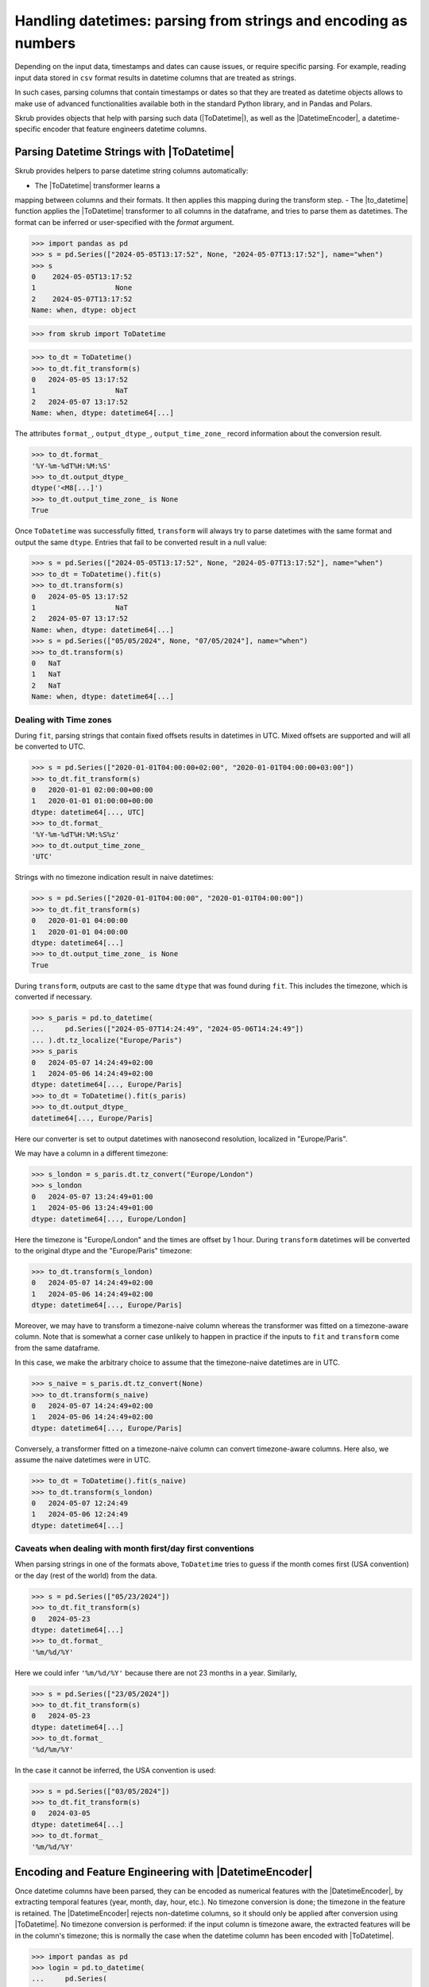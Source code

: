 .. |ToDatetime| replace:: :class:`~skrub.ToDatetime`
.. |to_datetime| replace:: :func:`~skrub.to_datetime`
.. |DatetimeEncoder| replace:: :class:`~skrub.DatetimeEncoder`

.. _userguide_datetimes:

Handling datetimes: parsing from strings and encoding as numbers
----------------------------------------------------------------
Depending on the input data, timestamps and dates can cause issues, or require
specific parsing. For example, reading input data stored in ``csv`` format results
in datetime columns that are treated as strings.

In such cases, parsing columns that contain timestamps or dates so that they are
treated as datetime objects allows to make use of advanced functionalities available
both in the standard Python library, and in Pandas and Polars.

Skrub provides objects that help with parsing such data (|ToDatetime|), as well
as the |DatetimeEncoder|, a datetime-specific encoder that feature engineers
datetime columns.


Parsing Datetime Strings with |ToDatetime|
~~~~~~~~~~~~~~~~~~~~~~~~~~~~~~~~~~~~~~~~~~

Skrub provides helpers to parse datetime string columns automatically:

- The |ToDatetime| transformer learns a
mapping between columns and their formats. It then applies this mapping during the
transform step.
- The |to_datetime| function applies the |ToDatetime| transformer to all columns in
the dataframe, and tries to parse them as datetimes.  The format can be inferred
or user-specified with the `format` argument.


>>> import pandas as pd
>>> s = pd.Series(["2024-05-05T13:17:52", None, "2024-05-07T13:17:52"], name="when")
>>> s
0    2024-05-05T13:17:52
1                   None
2    2024-05-07T13:17:52
Name: when, dtype: object

>>> from skrub import ToDatetime

>>> to_dt = ToDatetime()
>>> to_dt.fit_transform(s)
0   2024-05-05 13:17:52
1                   NaT
2   2024-05-07 13:17:52
Name: when, dtype: datetime64[...]

The attributes ``format_``, ``output_dtype_``, ``output_time_zone_``
record information about the conversion result.

>>> to_dt.format_
'%Y-%m-%dT%H:%M:%S'
>>> to_dt.output_dtype_
dtype('<M8[...]')
>>> to_dt.output_time_zone_ is None
True

Once ``ToDatetime`` was successfully fitted, ``transform`` will always try to
parse datetimes with the same format and output the same ``dtype``. Entries that
fail to be converted result in a null value:

>>> s = pd.Series(["2024-05-05T13:17:52", None, "2024-05-07T13:17:52"], name="when")
>>> to_dt = ToDatetime().fit(s)
>>> to_dt.transform(s)
0   2024-05-05 13:17:52
1                   NaT
2   2024-05-07 13:17:52
Name: when, dtype: datetime64[...]
>>> s = pd.Series(["05/05/2024", None, "07/05/2024"], name="when")
>>> to_dt.transform(s)
0   NaT
1   NaT
2   NaT
Name: when, dtype: datetime64[...]


Dealing with Time zones
^^^^^^^^^^^^^^^^^^^^^^^

During ``fit``, parsing strings that contain fixed offsets results in datetimes
in UTC. Mixed offsets are supported and will all be converted to UTC.

>>> s = pd.Series(["2020-01-01T04:00:00+02:00", "2020-01-01T04:00:00+03:00"])
>>> to_dt.fit_transform(s)
0   2020-01-01 02:00:00+00:00
1   2020-01-01 01:00:00+00:00
dtype: datetime64[..., UTC]
>>> to_dt.format_
'%Y-%m-%dT%H:%M:%S%z'
>>> to_dt.output_time_zone_
'UTC'

Strings with no timezone indication result in naive datetimes:

>>> s = pd.Series(["2020-01-01T04:00:00", "2020-01-01T04:00:00"])
>>> to_dt.fit_transform(s)
0   2020-01-01 04:00:00
1   2020-01-01 04:00:00
dtype: datetime64[...]
>>> to_dt.output_time_zone_ is None
True

During ``transform``, outputs are cast to the same ``dtype`` that was found
during ``fit``. This includes the timezone, which is converted if necessary.

>>> s_paris = pd.to_datetime(
...     pd.Series(["2024-05-07T14:24:49", "2024-05-06T14:24:49"])
... ).dt.tz_localize("Europe/Paris")
>>> s_paris
0   2024-05-07 14:24:49+02:00
1   2024-05-06 14:24:49+02:00
dtype: datetime64[..., Europe/Paris]
>>> to_dt = ToDatetime().fit(s_paris)
>>> to_dt.output_dtype_
datetime64[..., Europe/Paris]

Here our converter is set to output datetimes with nanosecond resolution,
localized in "Europe/Paris".

We may have a column in a different timezone:

>>> s_london = s_paris.dt.tz_convert("Europe/London")
>>> s_london
0   2024-05-07 13:24:49+01:00
1   2024-05-06 13:24:49+01:00
dtype: datetime64[..., Europe/London]

Here the timezone is "Europe/London" and the times are offset by 1 hour. During
``transform`` datetimes will be converted to the original dtype and the
"Europe/Paris" timezone:

>>> to_dt.transform(s_london)
0   2024-05-07 14:24:49+02:00
1   2024-05-06 14:24:49+02:00
dtype: datetime64[..., Europe/Paris]

Moreover, we may have to transform a timezone-naive column whereas the
transformer was fitted on a timezone-aware column. Note that is somewhat a
corner case unlikely to happen in practice if the inputs to ``fit`` and
``transform`` come from the same dataframe.

In this case, we make the arbitrary choice to assume that the timezone-naive
datetimes are in UTC.

>>> s_naive = s_paris.dt.tz_convert(None)
>>> to_dt.transform(s_naive)
0   2024-05-07 14:24:49+02:00
1   2024-05-06 14:24:49+02:00
dtype: datetime64[..., Europe/Paris]

Conversely, a transformer fitted on a timezone-naive column can convert
timezone-aware columns. Here also, we assume the naive datetimes were in UTC.

>>> to_dt = ToDatetime().fit(s_naive)
>>> to_dt.transform(s_london)
0   2024-05-07 12:24:49
1   2024-05-06 12:24:49
dtype: datetime64[...]

Caveats when dealing with month first/day first conventions
^^^^^^^^^^^^^^^^^^^^^^^^^^^^^^^^^^^^^^^^^^^^^^^^^^^^^^^^^^^
When parsing strings in one of the formats above, ``ToDatetime`` tries to guess
if the month comes first (USA convention) or the day (rest of the world) from
the data.

>>> s = pd.Series(["05/23/2024"])
>>> to_dt.fit_transform(s)
0   2024-05-23
dtype: datetime64[...]
>>> to_dt.format_
'%m/%d/%Y'

Here we could infer ``'%m/%d/%Y'`` because there are not 23 months in a year.
Similarly,

>>> s = pd.Series(["23/05/2024"])
>>> to_dt.fit_transform(s)
0   2024-05-23
dtype: datetime64[...]
>>> to_dt.format_
'%d/%m/%Y'

In the case it cannot be inferred, the USA convention is used:

>>> s = pd.Series(["03/05/2024"])
>>> to_dt.fit_transform(s)
0   2024-03-05
dtype: datetime64[...]
>>> to_dt.format_
'%m/%d/%Y'


Encoding and Feature Engineering with |DatetimeEncoder|
~~~~~~~~~~~~~~~~~~~~~~~~~~~~~~~~~~~~~~~~~~~~~~~~~~~~~~~

Once datetime columns have been parsed, they can be encoded as numerical features with
the |DatetimeEncoder|, by extracting temporal features (year, month, day,
hour, etc.). No timezone conversion is done; the timezone
in the feature is retained. The |DatetimeEncoder| rejects non-datetime columns,
so it should only be applied after conversion using |ToDatetime|.
No timezone conversion is performed: if the input column is timezone aware, the
extracted features will be in the column's timezone; this is normally the case
when the datetime column has been encoded with |ToDatetime|.

>>> import pandas as pd
>>> login = pd.to_datetime(
...     pd.Series(
...         ["2024-05-13T12:05:36", None, "2024-05-15T13:46:02"], name="login")
... )
>>> login
0   2024-05-13 12:05:36
1                   NaT
2   2024-05-15 13:46:02
Name: login, dtype: datetime64[...]
>>> from skrub import DatetimeEncoder

>>> DatetimeEncoder().fit_transform(login)
login_year  login_month  login_day  login_hour  login_total_seconds
0      2024.0          5.0       13.0        12.0         1.715602e+09
1         NaN          NaN        NaN         NaN                  NaN
2      2024.0          5.0       15.0        13.0         1.715781e+09

Additionally, the |DatetimeEncoder| can include the following features:

- Number of seconds from epoch (``add_total_seconds``, ``True`` by default)
- Day of the week (``add_weekday``)
- Day of the year (``add_day_of_year``)

Periodic encoding is supported through trigonometric (circular) and spline
encoding: set the ``periodic_encoding`` parameter to ``circular`` or ``spline``.
.. figure:: /_static/periodic_features.png
    :alt: Periodic encoding of datetime features
    :align: center
    :width: 70%

    Example of periodic encoding of datetime features using circular and spline methods.

Note that if ``periodic_encoding`` is set, the respective features are removed
to reduce redundancy:

>>> encoder.fit_transform(login).columns
Index(['login_year', 'login_month', 'login_day', 'login_hour',
       'login_total_seconds'],
      dtype='object')
>>> encoder = make_pipeline(ToDatetime(), DatetimeEncoder(periodic_encoding="circular"))
>>> encoder.fit_transform(login).columns
Index(['login_year', 'login_total_seconds', 'login_month_circular_0',
       'login_month_circular_1', 'login_day_circular_0',
       'login_day_circular_1', 'login_hour_circular_0',
       'login_hour_circular_1'],
      dtype='object')


The |DatetimeEncoder| uses hardcoded values for generating periodic features.
The period of each feature is:

- ``month``: 12 (month in year)
- ``day``: 30 (day in month)
- ``hour``: 24 (hour in day)
- ``weekday``: 7 (day in week)

Additionally, we specify the number of splines for each feature to avoid
generating too many features:

- ``month``: 12
- ``day``: 4
- ``hour``: 12
- ``weekday``: 7

All extracted features are provided as float32 columns.
